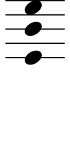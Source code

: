 \version "2.20.0"

\paper{
  paper-width = 13
  paper-height = 30

  top-margin = 0
  bottom-margin = 0
  left-margin = 1
  right-margin = 1
  
  top-system-spacing  = 
  #' (
       (minimum-distance 0)
       (padding -50)
       (stretchability 0)
       )
 
  system-system-spacing =
  #'((basic-distance . 15)  %this controls space between lines default = 12
      (minimum-distance . 8)
      (padding . 1)
      (stretchability . 60)) 

}

\book {

  \header {
    tagline = ##f %Do not display tagline
 }

  \score {

    <<

      \override Score.BarNumber.break-visibility = ##(#f #f #f) %The order of the three values is end of line visible, middle of line visible, beginning of line visible.

      \new Staff \with {
        \omit TimeSignature
        \omit BarLine
        \omit Clef
        \omit KeySignature
        \override StaffSymbol.thickness = #1 %thickness of stafflines, ledger lines, and stems
        % \accidentalStyle dodecaphonic  modern modern-cautionary neo-modern default http://lilypond.org/doc/v2.18/Documentation/notation/displaying-pitches#automatic-accidentals
      }

      {
        \time 1/4
        \override TupletBracket.bracket-visibility = ##t
        \override TupletNumber.visibility = ##f
        %\once \override TupletNumber #'text = "7:4"
        %\set tupletFullLength = ##t %http://lilypond.org/doc/v2.19/Documentation/snippets/rhythms
        
        \override NoteHead.font-size = #-0.75
        
        \override Stem.details.beamed-lengths = #'(0)
        \override Stem.details.lengths = #'(0)
        
        % \override NoteColumn.accent-skip = ##t
        
        % Notes Only, No Staff
        %     \stopStaff
        %         \override NoteHead.transparent = ##t
        %         \override NoteHead.no-ledgers = ##t 
        %         \override Script.transparent = ##t
        %         \override Stem.transparent = ##t  
        %         \override TupletBracket.bracket-visibility = ##f
        %         \override TupletNumber.transparent = ##t
        %         \override Staff.Clef.transparent =##t
        %         \override Staff.BarLine.transparent =##t

        % To Restart Staff After Stopping Staff
        %    \startStaff
        %         \override NoteHead.transparent = ##f
        %         \override NoteHead.no-ledgers = ##f
        %         \override Script.transparent = #f
        %         \override Stem.transparent = ##f
        %         \override TupletBracket.bracket-visibility = ##t
        %         \override TupletNumber.transparent = ##f
        %         \override Staff.Clef.transparent =##f
        %         \override Staff.BarLine.transparent =##f
        
        % Repeats        
        %       \repeat volta 2{
        %          a4 a a a    a a a a    a a a a    a a a a
        %         }         
        
        
        <<e'4  b' e''>>  
        
        
      
        
        %           e'4 %quarter
        %           fis'4 %quarter sharp
        %           c'4 %quarter 1 ledger on
        %           cis'4 %quarter sharp 1 ledger on
        %           
        %           a4 %quarter 2 ledger on
        %           g4 %quarter 2 ledger below
        %           gis4 %quarter sharp 2 ledger below 
        %           r4 %rest
        %           
        %           r8 [e'8]%8thR-8th
        %           r8 [fis'8] %8thR-8th sharp
        %           r8 [c'8] %8thR-8th 1 ledger on
        %           r8 [cis'8] %8thR-8th sharp 1 ledger on
        %           
        %           r8 [a8] %8thR-8th 2 ledger on
        %           r8 [g8] %8thR-8th 2 ledger below
        %           r8 [gis8] %8thR-8th sharp 2 ledger below
        %           r8 [e'16 e']% 8thR-16th-16th

        % 
        %           r8 [fis'16 fis']% 8thR-16th-16th sharp
        %           r8 [c'16 c']% 8thR-16th-16th 1 ledger on
        %           r8 [cis'16 cis']% 8thR-16th-16th sharp 1 ledger on
        %           r8 [a16 a]% 8thR-16th-16th 2 ledgers on
        % 
        %           r8 [g16 g]% 8thR-16th-16th 2 ledgers below
        %           r8 [gis16 gis]% 8thR-16th-16th sharp 2 ledgers below
        %           e'16 [e' r8] % 16th-16th-8thR
        %           fis'16 [fis' r8] % 16th-16th-8thR sharp
        % 
        %           c'16 [c' r8] % 16th-16th-8thR 1 ledger on
        %           cis'16 [cis' r8] % 16th-16th-8thR sharp 1 ledger on
        %           a16 [a r8] % 16th-16th-8thR 2 ledgers on
        %           g16 [g r8] % 16th-16th-8thR 2 ledgers below
        % 
        %           gis16 [gis] r8 % 16th-16th-8thR sharp 2 ledgers below
        %           r8. [e'16]  % Dt8thR-16th
        %           r8. [fis'16]  % Dt8thR-16th sharp
        %           r8. [c'16]  % Dt8thR-16th 1 ledger on
        %           
        % 
        %           r8. [cis'16]  % Dt8thR-16th sharp 1 ledger on
        %           r8. [a16]  % Dt8thR-16th sharp 2 ledgers on
        %           r8. [g16]  % Dt8thR-16th  2 ledgers below
        %           r8. [gis16]  % Dt8thR-16th sharp 2 ledgers below
        %           
        %           \tuplet 3/2 {e'8 e'e'} % Triplet
        %           \tuplet 3/2 {fis'8 fis'fis'} % Triplet sharp
        %           \tuplet 3/2 {c'8 c'c'} % Triplet 1 ledger on
        %           \tuplet 3/2 {cis'8 cis'cis'} % Triplet sharp 1 ledger on
        %           
        %           \tuplet 3/2 {a8 a a} % Triplet 2 ledgers on
        %           \tuplet 3/2 {g8 g g} % Triplet 2 ledgers below
        %           \tuplet 3/2 {gis8 gis gis} % Triplet sharp 2 ledgers below
        %           e'16 e'e'e' % Quadruplet
        %           
        %           fis'16 fis' fis' fis' % Quadruplet sharp
        %           c'16 c' c' c' % Quadruplet 1 ledger on
        %           cis'16 cis' cis' cis' % Quadruplet sharp 1 ledger on
        %           a16 a a a % Quadruplet  2 ledgers on
        %           
        
        %    g16 g g g % Quadruplet 2 ledgers below
        %           gis16 gis gis gis % Quadruplet sharp 2 ledgers below
        %            \tuplet 5/4 {e'16 e' e' e' e'} % Quintuplet
        %            \tuplet 5/4 {fis'16 fis' fis' fis' fis'} % Quintuplet sharp
        %          
        %            \tuplet 5/4 {c'16 c' c' c' c'} % Quintuplet 1 ledger on
        %            \tuplet 5/4 {cis'16 cis' cis' cis' cis'} % Quintuplet sharp 1 ledger on
        %            \tuplet 5/4 {a16 a a a a} % Quintuplet 2 ledgers on
        %            \tuplet 5/4 {g16 g g g g} % Quintuplet 2 ledgers below
        %            
        %            \tuplet 5/4 {gis16 gis gis gis gis} % Quintuplet sharp 2 ledgers below
        %            c'4c'c'c' c'c'c'
        
        %  c'16c'c'c'  
        %           c'4        
        %           \tuplet 5/4 {c'''16\hide-> c'''c'''c'''c'''}       
        %           \tuplet 5/4 {f16\hide-> f f f f} 
        %           
        %           c'4  
        %           c'4 
        %           \tuplet 5/4 {    f16\hide-> f f f f }            
        %           \tuplet 5/4 {c'''16\hide-> c'''c'''c'''c'''}  
        
        
        
        
        
        
        
        
      }

    >>

    \layout{
      \context {
        \Score
        proportionalNotationDuration = #(ly:make-moment 1/20) %smallest space quintuplet or 5*4
        %proportionalNotationDuration = #(ly:make-moment 1/28)
        %proportionalNotationDuration = #(ly:make-moment 1/8)
        %\override SpacingSpanner.uniform-stretching = ##t
        %  \override SpacingSpanner.strict-note-spacing = ##t
        %  \override SpacingSpanner.strict-grace-spacing = ##t
        \override Beam.breakable = ##t
        \override Glissando.breakable = ##t
        \override TextSpanner.breakable = ##t
        % \override NoteHead.no-ledgers = ##t 
      }

      indent = 0
      line-width = 11
     % #(layout-set-staff-size 20)
      #(layout-set-staff-size 30)
       \hide Stem
      %\hide NoteHead
      % \hide LedgerLineSpanner
      % \hide TupletNumber 
    }

    \midi{}

  }
}

